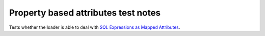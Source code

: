 .. -*- coding: utf-8 -*-
.. :Project:   metapensiero.sqlalchemy.dbloady -- Property based attributes test notes
.. :Created:   mer 07 giu 2017 14:12:56 CEST
.. :Author:    Lele Gaifax <lele@metapensiero.it>
.. :License:   GNU General Public License version 3 or later
.. :Copyright: © 2017 Lele Gaifax
..

======================================
 Property based attributes test notes
======================================

Tests whether the loader is able to deal with `SQL Expressions as Mapped Attributes`__.

__ http://docs.sqlalchemy.org/en/rel_1_1/orm/mapped_sql_expr.html
